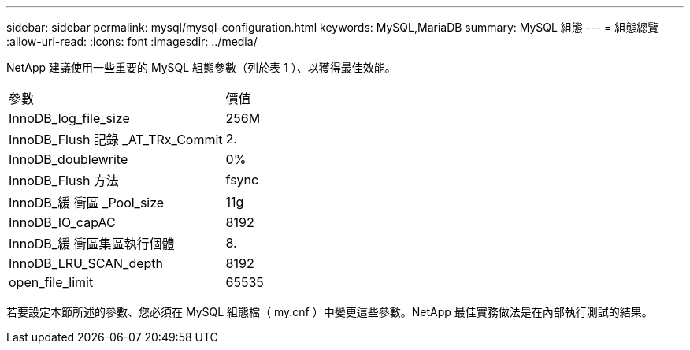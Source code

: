 ---
sidebar: sidebar 
permalink: mysql/mysql-configuration.html 
keywords: MySQL,MariaDB 
summary: MySQL 組態 
---
= 組態總覽
:allow-uri-read: 
:icons: font
:imagesdir: ../media/


[role="lead"]
NetApp 建議使用一些重要的 MySQL 組態參數（列於表 1 ）、以獲得最佳效能。

[cols="1,1"]
|===


| 參數 | 價值 


| InnoDB_log_file_size | 256M 


| InnoDB_Flush 記錄 _AT_TRx_Commit | 2. 


| InnoDB_doublewrite | 0% 


| InnoDB_Flush 方法 | fsync 


| InnoDB_緩 衝區 _Pool_size | 11g 


| InnoDB_IO_capAC | 8192 


| InnoDB_緩 衝區集區執行個體 | 8. 


| InnoDB_LRU_SCAN_depth | 8192 


| open_file_limit | 65535 
|===
若要設定本節所述的參數、您必須在 MySQL 組態檔（ my.cnf ）中變更這些參數。NetApp 最佳實務做法是在內部執行測試的結果。
